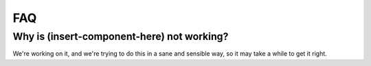 ===
FAQ
===

Why is (insert-component-here) not working?
===========================================

We're working on it, and we're trying to do this in a sane and sensible way, so
it may take a while to get it right.
